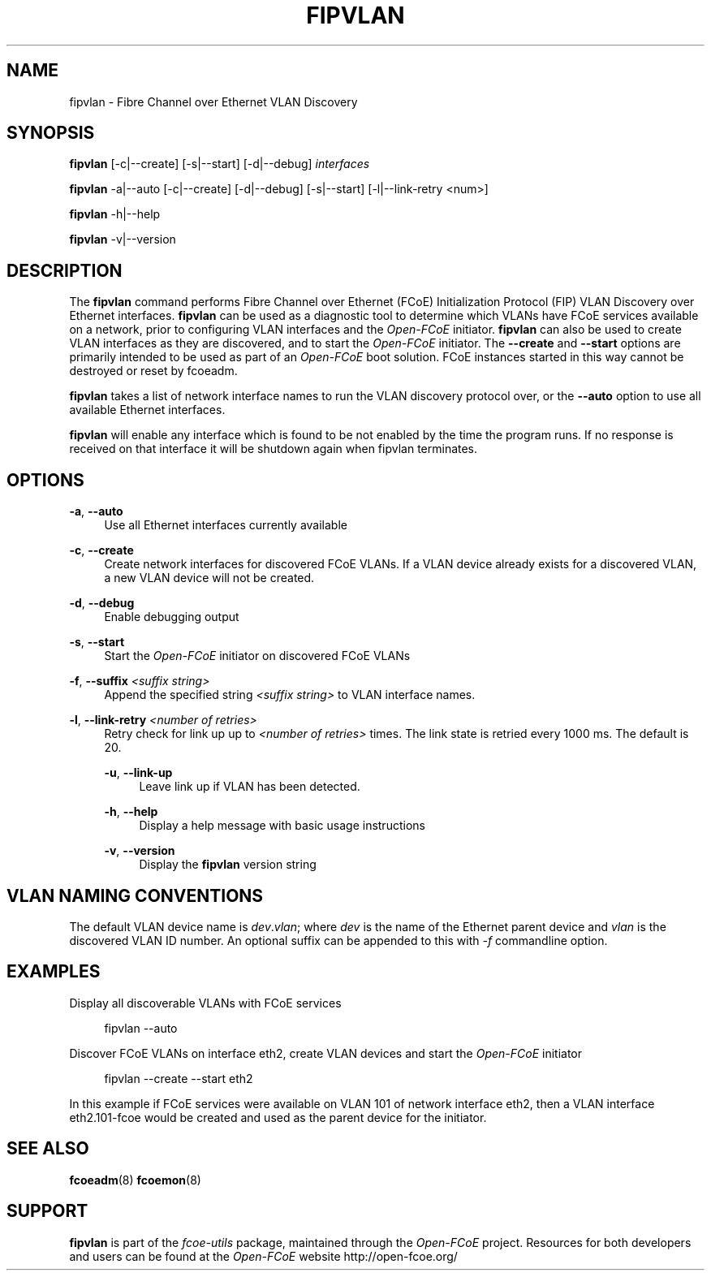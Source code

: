 '\" t
.\"     Title: fipvlan
.\"    Author: [FIXME: author] [see http://docbook.sf.net/el/author]
.\" Generator: DocBook XSL Stylesheets v1.75.2 <http://docbook.sf.net/>
.\"      Date: 10/06/2011
.\"    Manual: Open-FCoE Tools
.\"    Source: Open-FCoE
.\"  Language: English
.\"
.TH "FIPVLAN" "8" "10/06/2011" "Open\-FCoE" "Open\-FCoE Tools"
.\" -----------------------------------------------------------------
.\" * set default formatting
.\" -----------------------------------------------------------------
.\" disable hyphenation
.nh
.\" -----------------------------------------------------------------
.\" * MAIN CONTENT STARTS HERE *
.\" -----------------------------------------------------------------
.SH "NAME"
fipvlan \- Fibre Channel over Ethernet VLAN Discovery
.SH "SYNOPSIS"
.sp
\fBfipvlan\fR [\-c|\-\-create] [\-s|\-\-start] [\-d|\-\-debug] \fIinterfaces\fR
.sp
\fBfipvlan\fR \-a|\-\-auto [\-c|\-\-create] [\-d|\-\-debug]
[\-s|\-\-start] [\-l|\-\-link-retry <num>]
.sp
\fBfipvlan\fR \-h|\-\-help
.sp
\fBfipvlan\fR \-v|\-\-version
.SH "DESCRIPTION"
.sp
The \fBfipvlan\fR command performs Fibre Channel over Ethernet (FCoE)
Initialization Protocol (FIP) VLAN Discovery over Ethernet
interfaces\&. \fBfipvlan\fR can be used as a diagnostic tool to
determine which VLANs have FCoE services available on a network, prior
to configuring VLAN interfaces and the \fIOpen\-FCoE\fR
initiator\&. \fBfipvlan\fR can also be used to create VLAN interfaces
as they are discovered, and to start the \fIOpen\-FCoE\fR
initiator\&. The \fB\-\-create\fR and \fB\-\-start\fR options are
primarily intended to be used as part of an \fIOpen\-FCoE\fR boot
solution\&. FCoE instances started in this way cannot be destroyed or
reset by fcoeadm\&.
.sp
\fBfipvlan\fR takes a list of network interface names to run the VLAN
discovery protocol over, or the \fB\-\-auto\fR option to use all
available Ethernet interfaces\&.
.sp
\fBfipvlan\fR will enable any interface which is found to be not
enabled by the time the program runs. If no response is received
on that interface it will be shutdown again when fipvlan terminates.
.SH "OPTIONS"
.PP
\fB\-a\fR, \fB\-\-auto\fR
.RS 4
Use all Ethernet interfaces currently available
.RE
.PP
\fB\-c\fR, \fB\-\-create\fR
.RS 4
Create network interfaces for discovered FCoE VLANs\&. If a VLAN device already exists for a discovered VLAN, a new VLAN device will not be created\&.
.RE
.PP
\fB\-d\fR, \fB\-\-debug\fR
.RS 4
Enable debugging output
.RE
.PP
\fB\-s\fR, \fB\-\-start\fR
.RS 4
Start the
\fIOpen\-FCoE\fR
initiator on discovered FCoE VLANs
.RE
.PP
\fB\-f\fR, \fB\-\-suffix \fI<suffix string>\fR
.RS 4
Append the specified string \fI<suffix string>\fR to VLAN interface names.
.RE
.PP
\fB\-l\fR, \fB\-\-link-retry \fI<number of retries>\fR
.RS 4
Retry check for link up up to \fI<number of retries>\fR times. The
link state is retried every 1000 ms. The default is 20.
.PP
\fB\-u\fR, \fB\-\-link-up\fR
.RS 4
Leave link up if VLAN has been detected.
.RE
.PP
\fB\-h\fR, \fB\-\-help\fR
.RS 4
Display a help message with basic usage instructions
.RE
.PP
\fB\-v\fR, \fB\-\-version\fR
.RS 4
Display the
\fBfipvlan\fR
version string
.RE
.SH "VLAN NAMING CONVENTIONS"
.sp
The default VLAN device name is \fIdev\fR\&.\fIvlan\fR; where
\fIdev\fR is the name of the Ethernet parent device and \fIvlan\fR is
the discovered VLAN ID number\&. An optional suffix can be appended to
this with \fI-f\fR commandline option.
.SH "EXAMPLES"
.sp
Display all discoverable VLANs with FCoE services
.sp
.if n \{\
.RS 4
.\}
.nf
fipvlan \-\-auto
.fi
.if n \{\
.RE
.\}
.sp
Discover FCoE VLANs on interface eth2, create VLAN devices and start the \fIOpen\-FCoE\fR initiator
.sp
.if n \{\
.RS 4
.\}
.nf
fipvlan \-\-create \-\-start eth2
.fi
.if n \{\
.RE
.\}
.sp
In this example if FCoE services were available on VLAN 101 of network interface eth2, then a VLAN interface eth2\&.101\-fcoe would be created and used as the parent device for the initiator\&.
.SH "SEE ALSO"
.sp
\fBfcoeadm\fR(8) \fBfcoemon\fR(8)
.SH "SUPPORT"
.sp
\fBfipvlan\fR is part of the \fIfcoe\-utils\fR package, maintained through the \fIOpen\-FCoE\fR project\&. Resources for both developers and users can be found at the \fIOpen\-FCoE\fR website http://open\-fcoe\&.org/
